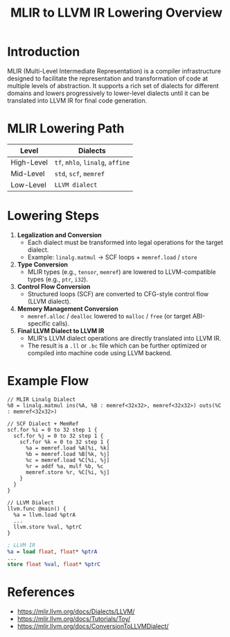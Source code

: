 #+Title: MLIR to LLVM IR Lowering Overview

* Introduction
MLIR (Multi-Level Intermediate Representation) is a compiler infrastructure designed to facilitate the representation and transformation of code at multiple levels of abstraction. It supports a rich set of dialects for different domains and lowers progressively to lower-level dialects until it can be translated into LLVM IR for final code generation.

* MLIR Lowering Path

| Level       | Dialects                                    |
|-------------+---------------------------------------------|
| High-Level  | =tf=, =mhlo=, =linalg=, =affine=            |
| Mid-Level   | =std=, =scf=, =memref=                      |
| Low-Level   | =LLVM dialect=                              |

* Lowering Steps

1. *Legalization and Conversion*
   - Each dialect must be transformed into legal operations for the target dialect.
   - Example: =linalg.matmul= → SCF loops + =memref.load= / =store=

2. *Type Conversion*
   - MLIR types (e.g., =tensor=, =memref=) are lowered to LLVM-compatible types (e.g., =ptr=, =i32=).

3. *Control Flow Conversion*
   - Structured loops (SCF) are converted to CFG-style control flow (LLVM dialect).

4. *Memory Management Conversion*
   - =memref.alloc= / =dealloc= lowered to =malloc= / =free= (or target ABI-specific calls).

5. *Final LLVM Dialect to LLVM IR*
   - MLIR's LLVM dialect operations are directly translated into LLVM IR.
   - The result is a =.ll= or =.bc= file which can be further optimized or compiled into machine code using LLVM backend.

* Example Flow

#+begin_src mlir
// MLIR Linalg Dialect
%0 = linalg.matmul ins(%A, %B : memref<32x32>, memref<32x32>) outs(%C : memref<32x32>)
#+end_src

#+begin_src mlir
// SCF Dialect + MemRef
scf.for %i = 0 to 32 step 1 {
  scf.for %j = 0 to 32 step 1 {
    scf.for %k = 0 to 32 step 1 {
      %a = memref.load %A[%i, %k]
      %b = memref.load %B[%k, %j]
      %c = memref.load %C[%i, %j]
      %r = addf %a, mulf %b, %c
      memref.store %r, %C[%i, %j]
    }
  }
}
#+end_src

#+begin_src mlir
// LLVM Dialect
llvm.func @main() {
  %a = llvm.load %ptrA
  ...
  llvm.store %val, %ptrC
}
#+end_src

#+begin_src llvm
; LLVM IR
%a = load float, float* %ptrA
...
store float %val, float* %ptrC
#+end_src

* References
- https://mlir.llvm.org/docs/Dialects/LLVM/
- https://mlir.llvm.org/docs/Tutorials/Toy/
- https://mlir.llvm.org/docs/ConversionToLLVMDialect/
